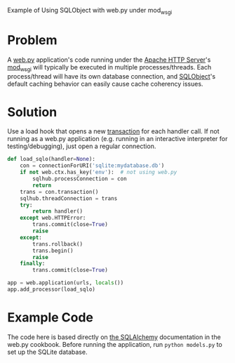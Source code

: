 Example of Using SQLObject with web.py under mod_wsgi

* Problem
  A [[http://webpy.org/][web.py]] application's code running under the [[https://httpd.apache.org/][Apache HTTP Server]]'s [[https://code.google.com/p/modwsgi/][mod_wsgi]] will typically be executed in multiple processes/threads. Each process/thread will have its own database connection, and [[http://www.sqlobject.org][SQLObject]]'s default caching behavior can easily cause cache coherency issues.

* Solution
  Use a load hook that opens a new [[http://www.sqlobject.org/SQLObject.html#transactions][transaction]] for each handler call. If not running as a web.py application (e.g. running in an interactive interpreter for testing/debugging), just open a regular connection.
#+begin_src python
def load_sqlo(handler=None):
    con = connectionForURI('sqlite:mydatabase.db')
    if not web.ctx.has_key('env'):  # not using web.py
        sqlhub.processConnection = con
        return
    trans = con.transaction()
    sqlhub.threadConnection = trans
    try:
        return handler()
    except web.HTTPError:
        trans.commit(close=True)
        raise
    except:
        trans.rollback()
        trans.begin()
        raise
    finally:
        trans.commit(close=True)

app = web.application(urls, locals())
app.add_processor(load_sqlo)
#+end_src

* Example Code
  The code here is based directly on [[https://github.com/webpy/webpy.github.com/blob/master/cookbook/sqlalchemy.md][the SQLAlchemy]] documentation in the web.py cookbook. Before running the application, run =python models.py= to set up the SQLite database.

